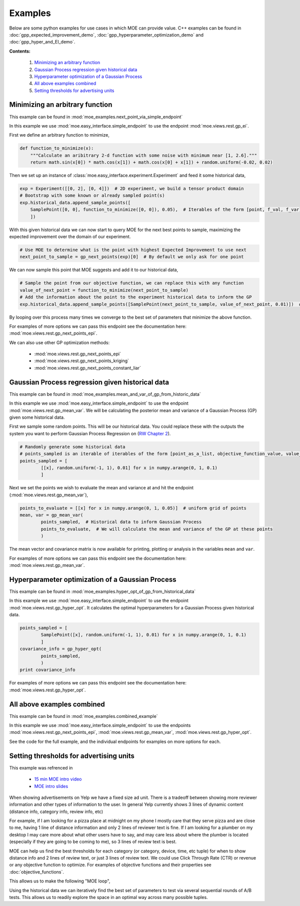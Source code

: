 Examples
========

Below are some python examples for use cases in which MOE can provide value. C++ examples can be found in :doc:`gpp_expected_improvement_demo`, :doc:`gpp_hyperparameter_optimization_demo` and :doc:`gpp_hyper_and_EI_demo`.

**Contents:**

    #. `Minimizing an arbitrary function`_
    #. `Gaussian Process regression given historical data`_
    #. `Hyperparameter optimization of a Gaussian Process`_
    #. `All above examples combined`_
    #. `Setting thresholds for advertising units`_

Minimizing an arbitrary function
--------------------------------

This example can be found in :mod:`moe_examples.next_point_via_simple_endpoint`

In this example we use :mod:`moe.easy_interface.simple_endpoint` to use the endpoint :mod:`moe.views.rest.gp_ei`.

First we define an arbitrary function to minimize,

.. code-block:: python

    def function_to_minimize(x):
        """Calculate an aribitrary 2-d function with some noise with minimum near [1, 2.6]."""
        return math.sin(x[0]) * math.cos(x[1]) + math.cos(x[0] + x[1]) + random.uniform(-0.02, 0.02)

.. Note:

    We can substitute this arbitrary function with any function that we wish to minimize (like log likelihood of a machine learning model) or any function that we want to maximize (like a map reduce job that calculates expected revenue given auction system constants, we just multiply the output by -1 to change a maximization problem into a minimization problem). For more examples of potential objective functions see :doc:`objective_functions`.

Then we set up an instance of :class:`moe.easy_interface.experiment.Experiment` and feed it some historical data,

.. code-block:: python

    exp = Experiment([[0, 2], [0, 4]])  # 2D experiment, we build a tensor product domain
    # Bootstrap with some known or already sampled point(s)
    exp.historical_data.append_sample_points([
        SamplePoint([0, 0], function_to_minimize([0, 0]), 0.05),  # Iterables of the form [point, f_val, f_var] are also allowed
        ])

With this given historical data we can now start to query MOE for the next best points to sample, maximizing the expected improvement over the domain of our experiment.

.. code-block:: python

    # Use MOE to determine what is the point with highest Expected Improvement to use next
    next_point_to_sample = gp_next_points(exp)[0]  # By default we only ask for one point

We can now sample this point that MOE suggests and add it to our historical data,

.. code-block:: python

    # Sample the point from our objective function, we can replace this with any function
    value_of_next_point = function_to_minimize(next_point_to_sample)
    # Add the information about the point to the experiment historical data to inform the GP
    exp.historical_data.append_sample_points([SamplePoint(next_point_to_sample, value_of_next_point, 0.01)])  # We can add some noise

By looping over this process many times we converge to the best set of parameters that minimize the above function.

For examples of more options we can pass this endpoint see the documentation here: :mod:`moe.views.rest.gp_next_points_epi`.

We can also use other GP optimization methods:

    * :mod:`moe.views.rest.gp_next_points_epi`
    * :mod:`moe.views.rest.gp_next_points_kriging`
    * :mod:`moe.views.rest.gp_next_points_constant_liar`

Gaussian Process regression given historical data
-------------------------------------------------

This example can be found in :mod:`moe_examples.mean_and_var_of_gp_from_historic_data`

In this example we use :mod:`moe.easy_interface.simple_endpoint` to use the endpoint :mod:`moe.views.rest.gp_mean_var`. We will be calculating the posterior mean and variance of a Gaussian Process (GP) given some historical data.

First we sample some random points. This will be our historical data. You could replace these with the outputs the system you want to perform Gaussian Process Regression on (`RW Chapter 2`_).

.. _RW Chapter 2: http://www.gaussianprocess.org/gpml/chapters/RW2.pdf

.. code-block:: python

    # Randomly generate some historical data
    # points_sampled is an iterable of iterables of the form [point_as_a_list, objective_function_value, value_variance]
    points_sampled = [
            [[x], random.uniform(-1, 1), 0.01] for x in numpy.arange(0, 1, 0.1)
            ]

Next we set the points we wish to evaluate the mean and variance at and hit the endpoint (:mod:`moe.views.rest.gp_mean_var`),

.. code-block:: python

    points_to_evaluate = [[x] for x in numpy.arange(0, 1, 0.05)]  # uniform grid of points
    mean, var = gp_mean_var(
            points_sampled,  # Historical data to inform Gaussian Process
            points_to_evaluate,  # We will calculate the mean and variance of the GP at these points
            )

The mean vector and covariance matrix is now available for printing, plotting or analysis in the variables ``mean`` and ``var``.

For examples of more options we can pass this endpoint see the documentation here: :mod:`moe.views.rest.gp_mean_var`.

Hyperparameter optimization of a Gaussian Process
-------------------------------------------------

This example can be found in :mod:`moe_examples.hyper_opt_of_gp_from_historical_data`

In this example we use :mod:`moe.easy_interface.simple_endpoint` to use the endpoint :mod:`moe.views.rest.gp_hyper_opt`. It calculates the optimal hyperparameters for a Gaussian Process given historical data.

.. code-block:: python

    points_sampled = [
            SamplePoint([x], random.uniform(-1, 1), 0.01) for x in numpy.arange(0, 1, 0.1)
            ]
    covariance_info = gp_hyper_opt(
            points_sampled,
            )
    print covariance_info

For examples of more options we can pass this endpoint see the documentation here: :mod:`moe.views.rest.gp_hyper_opt`.

All above examples combined
---------------------------

This example can be found in :mod:`moe_examples.combined_example`

In this example we use :mod:`moe.easy_interface.simple_endpoint` to use the endpoints :mod:`moe.views.rest.gp_next_points_epi`, :mod:`moe.views.rest.gp_mean_var`, :mod:`moe.views.rest.gp_hyper_opt`.

See the code for the full example, and the individual endpoints for examples on more options for each.

.. _ads-example:

Setting thresholds for advertising units
----------------------------------------

This example was refrenced in

    * `15 min MOE intro video`_
    * `MOE intro slides`_

.. _15 min MOE intro video: http://www.youtube.com/watch?v=qAN6iyYPbEE

.. _MOE intro slides: http://www.slideshare.net/YelpEngineering/yelp-engineering-open-house-112013-optimally-learning-for-fun-and-profit

When showing advertisements on Yelp we have a fixed size ad unit. There is a tradeoff between showing more reviewer information and other types of information to the user. In general Yelp currently shows 3 lines of dynamic content (distance info, category info, review info, etc)

For example, if I am looking for a pizza place at midnight on my phone I mostly care that they serve pizza and are close to me, having 1 line of distance information and only 2 lines of reviewer text is fine. If I am looking for a plumber on my desktop I may care more about what other users have to say, and may care less about where the plumber is located (especially if they are going to be coming to me), so 3 lines of review text is best.

.. image:: ../moe/static/img/ad_unit_examples.png
    :align: center
    :alt: ad unit examples
    :scale: 100%

MOE can help us find the best thresholds for each category (or category, device, time, etc tuple) for when to show distance info and 2 lines of review text, or just 3 lines of review text. We could use Click Through Rate (CTR) or revenue or any objective function to optimize. For examples of objective functions and their properties see :doc:`objective_functions`.

This allows us to make the following "MOE loop",

.. image:: ../moe/static/img/moe_loop_biz_dist.png
    :align: center
    :alt: ad unit examples
    :scale: 100%

.. Note:

    These parameters were made up for this figure, they do not represent real values in production at Yelp.

Using the historical data we can iteratively find the best set of parameters to test via several sequential rounds of A/B tests. This allows us to readily explore the space in an optimal way across many possible tuples.
